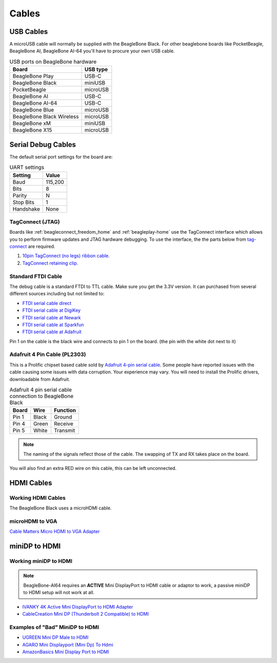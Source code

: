 .. _accessories-cables:

Cables
#######

USB Cables
***********

A microUSB cable will normally be supplied with the BeagleBone Black. For other beaglebone boards like PocketBeagle, BeagleBone AI, 
BeagleBone AI-64 you'll have to procure your own USB cable.

.. table:: USB ports on BeagleBone hardware

    +----------------------------+--------------+
    | Board                      | USB type     |
    +============================+==============+
    | BeagleBone Play            | USB-C        |
    +----------------------------+--------------+
    | BeagleBone Black           | miniUSB      |
    +----------------------------+--------------+
    | PocketBeagle               | microUSB     |
    +----------------------------+--------------+
    | BeagleBone AI              | USB-C        |
    +----------------------------+--------------+
    | BeagleBone AI-64           | USB-C        |
    +----------------------------+--------------+
    | BeagleBone Blue            | microUSB     |
    +----------------------------+--------------+
    | BeagleBone Black Wireless  | microUSB     |
    +----------------------------+--------------+
    | BeagleBone xM              | miniUSB      |
    +----------------------------+--------------+
    | BeagleBone X15             | microUSB     |
    +----------------------------+--------------+

.. _serial-debug-cables:

Serial Debug Cables
********************

The default serial port settings for the board are:

.. table:: UART settings

    +--------------+--------------+
    | Setting      | Value        |
    +==============+==============+
    | Baud         | 115,200      |
    +--------------+--------------+
    | Bits         | 8            |
    +--------------+--------------+
    | Parity       | N            |
    +--------------+--------------+
    | Stop Bits    | 1            |
    +--------------+--------------+
    | Handshake    | None         |
    +--------------+--------------+

TagConnect (JTAG)
==================

Boards like :ref:`beagleconnect_freedom_home` and :ref:`beagleplay-home` use the TagConnect 
interface which allows you to perform firmware updates and JTAG hardware debugging. To use the 
interface, the the parts below from `tag-connect <https://www.tag-connect.com>`_  are required.

1. `10pin TagConnect (no legs) ribbon cable. <https://www.tag-connect.com/product/tc2050-idc-nl-10-pin-no-legs-cable-with-ribbon-connector>`_
2. `TagConnect retaining clip. <https://www.tag-connect.com/product/tc2050-clip-3pack-retaining-clip>`_

Standard FTDI Cable
====================

The debug cable is a standard FTDI to TTL cable. Make sure you get the 3.3V version. 
It can purchased from several different sources including but not limited to:

- `FTDI serial cable direct <http://www.ftdichip.com/Products/Cables/USBTTLSerial.htm>`_
- `FTDI serial cable at DigiKey <http://www.digikey.com/product-detail/en/TTL-232R-3V3/768-1015-ND/1836393>`_
- `FTDI serial cable at Newark <http://www.newark.com/jsp/search/productdetail.jsp?SKU=34M8872&CMP=KNC-GPLA&mckv=%7Cpcrid%7C19038771501%7Cplid%7C>`_
- `FTDI serial cable at Sparkfun <https://www.sparkfun.com/products/9717>`_
- `FTDI serial cable at Adafruit <https://www.adafruit.com/products/70>`_

.. image:: images/FTDI_Cable.jpg
    :align: center
    :alt: FTDI Cable

Pin 1 on the cable is the black wire and connects to pin 1 on the board. (the pin with the white dot next to it)

Adafruit 4 Pin Cable (PL2303)
==============================

This is a Prolific chipset based cable sold by `Adafruit 4-pin serial cable <http://www.adafruit.com/products/954>`_.
Some people have reported issues with the cable causing some issues with data corruption. Your experience 
may vary. You will need to install the Prolific drivers, downloadable from Adafruit.

.. image:: images/RPI_Serial.png
    :align: center
    :alt: 4 pin serial cable
    
.. table:: Adafruit 4 pin serial cable connection to BeagleBone Black

    +--------------+--------------+--------------+
    | Board        | Wire         | Function     |
    +==============+==============+==============+
    | Pin 1        | Black        | Ground       |
    +--------------+--------------+--------------+
    | Pin 4        | Green        | Receive      |
    +--------------+--------------+--------------+
    | Pin 5        | White        | Transmit     |
    +--------------+--------------+--------------+


.. note:: 
    The naming of the signals reflect those of the cable. 
    The swapping of TX and RX takes place on the board.

You will also find an extra RED wire on this cable, this can be left unconnected.


HDMI Cables
************

Working HDMI Cables
====================

The BeagleBone Black uses a microHDMI cable. 

.. image:: images/MicroHDMI.jpg
    :align: center
    :alt: MicroHDMI to HDMI cable

microHDMI to VGA
=================

`Cable Matters Micro HDMI to VGA Adapter <https://www.amazon.com/Cable-Matters-Active-Female-Adapter/dp/B00879EZJI/ref=sr_1_2?ie=UTF8&qid=1381610066&sr=8-2&keywords=micro-hdmi+to+vga>`_

miniDP to HDMI 
****************

Working miniDP to HDMI
=======================

.. note::
    BeagleBone-AI64 requires an **ACTIVE** Mini DisplayPort to HDMI cable or adaptor to work, 
    a passive miniDP to HDMI setup will not work at all.

- `IVANKY 4K Active Mini DisplayPort to HDMI Adapter <https://www.amazon.com/dp/B089GF8M87/>`_
- `CableCreation Mini DP (Thunderbolt 2 Compatible) to HDMI <https://www.amazon.in/CD0257-Mini-DP-to-HDMI/dp/B01FM51O0W/>`_

Examples of "Bad" MiniDP to HDMI
=================================

- `UGREEN Mini DP Male to HDMI <https://www.amazon.in/Mini-Male-Female-Converter-Cable/dp/B01CL1P6TA/>`_
- `AGARO Mini Displayport (Mini Dp) To Hdmi <https://www.amazon.in/AGARO-Meters-Laptop-Computers-Mobile/dp/B09GW1NMNZ/>`_
- `AmazonBasics Mini Display Port to HDMI <https://www.amazon.in/AmazonBasics-Mini-DisplayPort-HDMI-Adapter/dp/B0134V3KIA/>`_
